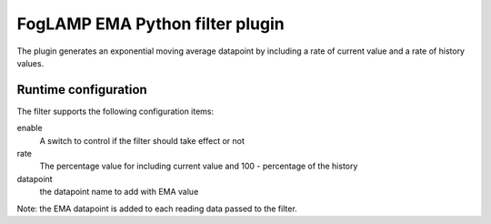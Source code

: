 ================================
FogLAMP EMA Python filter plugin
================================

The plugin generates an exponential moving average datapoint by including a rate of current value and a rate of history values.

Runtime configuration
---------------------

The filter supports the following configuration items:

enable
  A switch to control if the filter should take effect or not

rate
  The percentage value for including current value and 100 - percentage of the history

datapoint
  the datapoint name to add with EMA value


Note: the EMA datapoint is added to each reading data passed to the filter.

